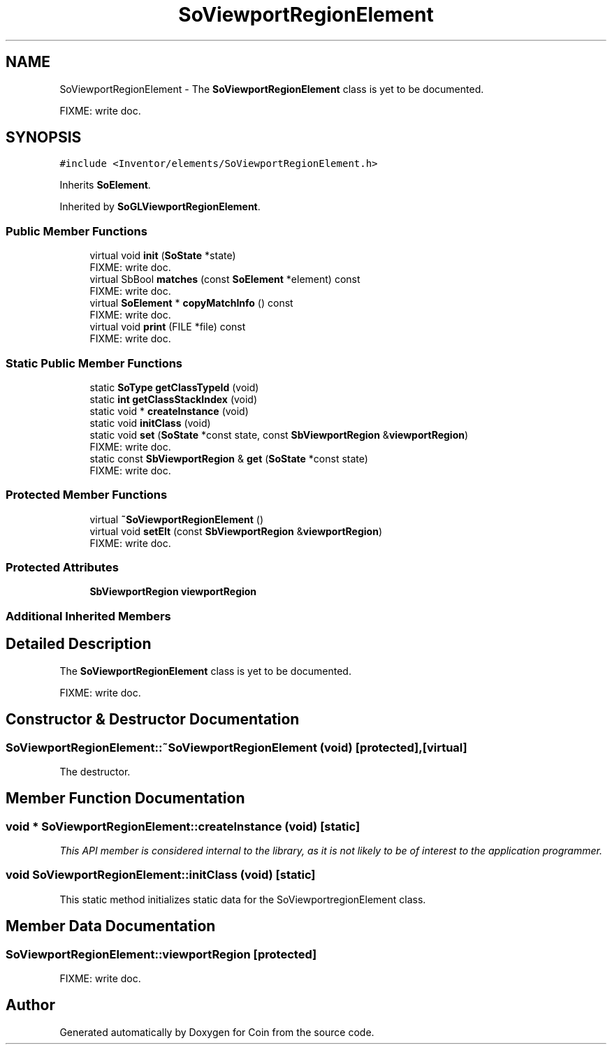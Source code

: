 .TH "SoViewportRegionElement" 3 "Sun May 28 2017" "Version 4.0.0a" "Coin" \" -*- nroff -*-
.ad l
.nh
.SH NAME
SoViewportRegionElement \- The \fBSoViewportRegionElement\fP class is yet to be documented\&.
.PP
FIXME: write doc\&.  

.SH SYNOPSIS
.br
.PP
.PP
\fC#include <Inventor/elements/SoViewportRegionElement\&.h>\fP
.PP
Inherits \fBSoElement\fP\&.
.PP
Inherited by \fBSoGLViewportRegionElement\fP\&.
.SS "Public Member Functions"

.in +1c
.ti -1c
.RI "virtual void \fBinit\fP (\fBSoState\fP *state)"
.br
.RI "FIXME: write doc\&. "
.ti -1c
.RI "virtual SbBool \fBmatches\fP (const \fBSoElement\fP *element) const"
.br
.RI "FIXME: write doc\&. "
.ti -1c
.RI "virtual \fBSoElement\fP * \fBcopyMatchInfo\fP () const"
.br
.RI "FIXME: write doc\&. "
.ti -1c
.RI "virtual void \fBprint\fP (FILE *file) const"
.br
.RI "FIXME: write doc\&. "
.in -1c
.SS "Static Public Member Functions"

.in +1c
.ti -1c
.RI "static \fBSoType\fP \fBgetClassTypeId\fP (void)"
.br
.ti -1c
.RI "static \fBint\fP \fBgetClassStackIndex\fP (void)"
.br
.ti -1c
.RI "static void * \fBcreateInstance\fP (void)"
.br
.ti -1c
.RI "static void \fBinitClass\fP (void)"
.br
.ti -1c
.RI "static void \fBset\fP (\fBSoState\fP *const state, const \fBSbViewportRegion\fP &\fBviewportRegion\fP)"
.br
.RI "FIXME: write doc\&. "
.ti -1c
.RI "static const \fBSbViewportRegion\fP & \fBget\fP (\fBSoState\fP *const state)"
.br
.RI "FIXME: write doc\&. "
.in -1c
.SS "Protected Member Functions"

.in +1c
.ti -1c
.RI "virtual \fB~SoViewportRegionElement\fP ()"
.br
.ti -1c
.RI "virtual void \fBsetElt\fP (const \fBSbViewportRegion\fP &\fBviewportRegion\fP)"
.br
.RI "FIXME: write doc\&. "
.in -1c
.SS "Protected Attributes"

.in +1c
.ti -1c
.RI "\fBSbViewportRegion\fP \fBviewportRegion\fP"
.br
.in -1c
.SS "Additional Inherited Members"
.SH "Detailed Description"
.PP 
The \fBSoViewportRegionElement\fP class is yet to be documented\&.
.PP
FIXME: write doc\&. 
.SH "Constructor & Destructor Documentation"
.PP 
.SS "SoViewportRegionElement::~SoViewportRegionElement (void)\fC [protected]\fP, \fC [virtual]\fP"
The destructor\&. 
.SH "Member Function Documentation"
.PP 
.SS "void * SoViewportRegionElement::createInstance (void)\fC [static]\fP"
\fIThis API member is considered internal to the library, as it is not likely to be of interest to the application programmer\&.\fP 
.SS "void SoViewportRegionElement::initClass (void)\fC [static]\fP"
This static method initializes static data for the SoViewportregionElement class\&. 
.SH "Member Data Documentation"
.PP 
.SS "SoViewportRegionElement::viewportRegion\fC [protected]\fP"
FIXME: write doc\&. 

.SH "Author"
.PP 
Generated automatically by Doxygen for Coin from the source code\&.

